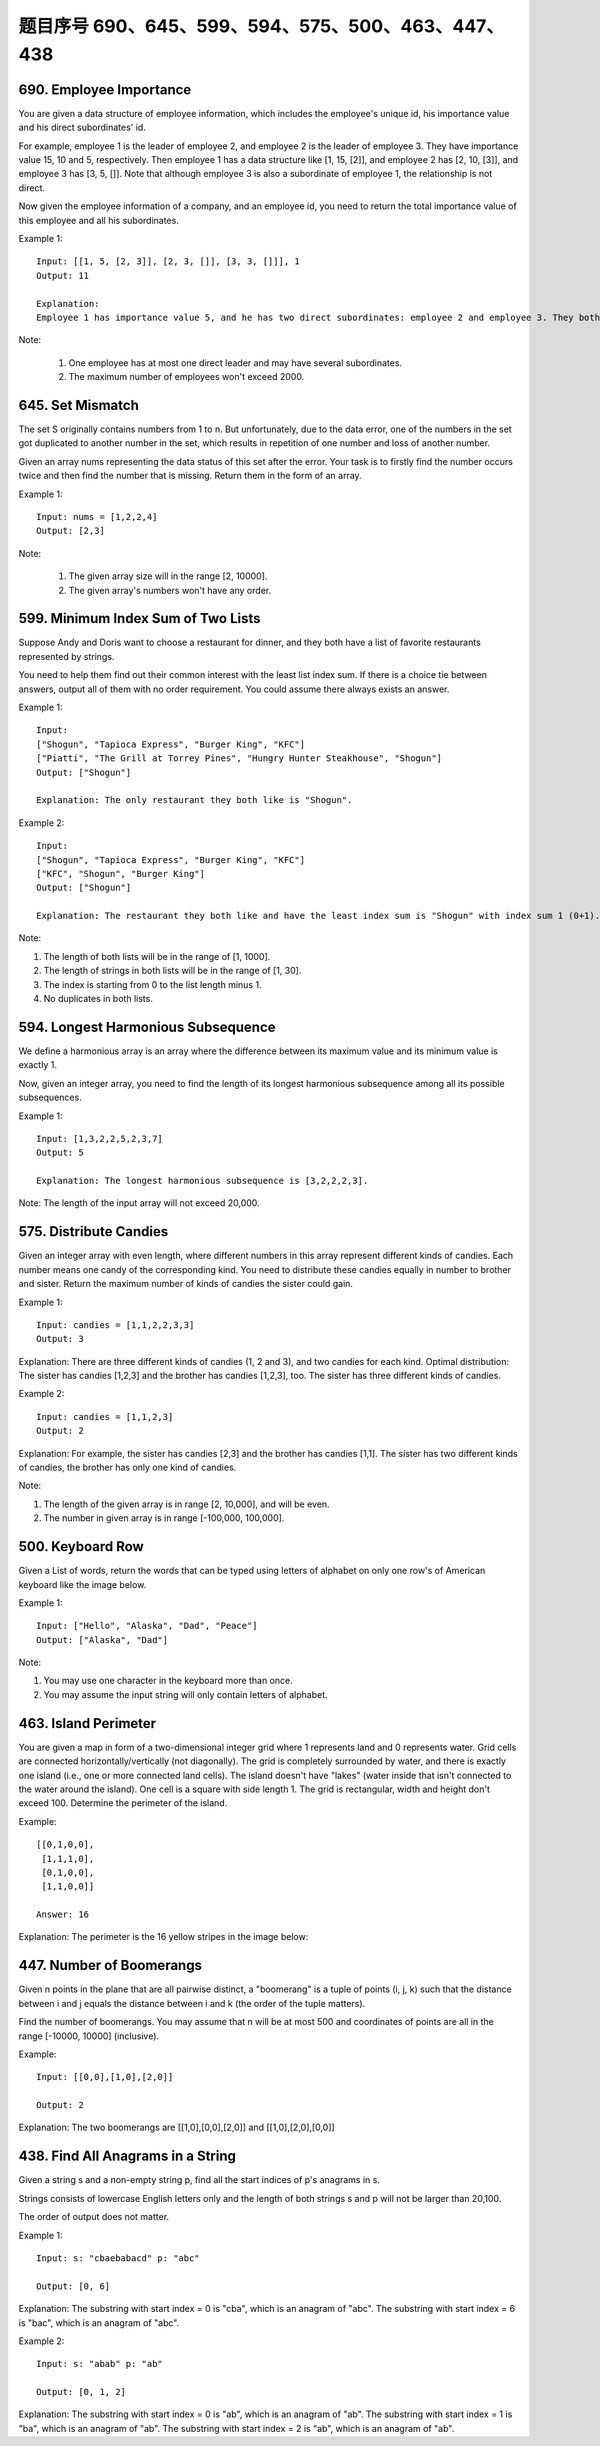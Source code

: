 题目序号 690、645、599、594、575、500、463、447、438
============================================================



690. Employee Importance
------------------------


You are given a data structure of employee information, which includes the employee's unique id, his importance value and his direct subordinates' id.

For example, employee 1 is the leader of employee 2, and employee 2 is the leader of employee 3. They have importance value 15, 10 and 5, respectively. Then employee 1 has a data structure like [1, 15, [2]], and employee 2 has [2, 10, [3]], and employee 3 has [3, 5, []]. Note that although employee 3 is also a subordinate of employee 1, the relationship is not direct.

Now given the employee information of a company, and an employee id, you need to return the total importance value of this employee and all his subordinates.

Example 1:
::
    Input: [[1, 5, [2, 3]], [2, 3, []], [3, 3, []]], 1
    Output: 11

    Explanation:
    Employee 1 has importance value 5, and he has two direct subordinates: employee 2 and employee 3. They both have importance value 3. So the total importance value of employee 1 is 5 + 3 + 3 = 11.

Note:

    #. One employee has at most one direct leader and may have several subordinates.
    #. The maximum number of employees won't exceed 2000.



645. Set Mismatch
-----------------



The set S originally contains numbers from 1 to n. But unfortunately, due to the data error, one of the numbers in the set got duplicated to another number in the set, which results in repetition of one number and loss of another number.

Given an array nums representing the data status of this set after the error. Your task is to firstly find the number occurs twice and then find the number that is missing. Return them in the form of an array.

Example 1:
::
    Input: nums = [1,2,2,4]
    Output: [2,3]

Note:

    #. The given array size will in the range [2, 10000].
    #. The given array's numbers won't have any order.




599. Minimum Index Sum of Two Lists
-----------------------------------


Suppose Andy and Doris want to choose a restaurant for dinner, and they both have a list of favorite restaurants represented by strings.

You need to help them find out their common interest with the least list index sum. If there is a choice tie between answers, output all of them with no order requirement. You could assume there always exists an answer.

Example 1:
::
    Input:
    ["Shogun", "Tapioca Express", "Burger King", "KFC"]
    ["Piatti", "The Grill at Torrey Pines", "Hungry Hunter Steakhouse", "Shogun"]
    Output: ["Shogun"]

    Explanation: The only restaurant they both like is "Shogun".

Example 2:
::
    Input:
    ["Shogun", "Tapioca Express", "Burger King", "KFC"]
    ["KFC", "Shogun", "Burger King"]
    Output: ["Shogun"]

    Explanation: The restaurant they both like and have the least index sum is "Shogun" with index sum 1 (0+1).

Note:

#. The length of both lists will be in the range of [1, 1000].
#. The length of strings in both lists will be in the range of [1, 30].
#. The index is starting from 0 to the list length minus 1.
#. No duplicates in both lists.



594. Longest Harmonious Subsequence
-----------------------------------


We define a harmonious array is an array where the difference between its maximum value and its minimum value is exactly 1.

Now, given an integer array, you need to find the length of its longest harmonious subsequence among all its possible subsequences.

Example 1:
::
    Input: [1,3,2,2,5,2,3,7]
    Output: 5

    Explanation: The longest harmonious subsequence is [3,2,2,2,3].

Note: The length of the input array will not exceed 20,000. 


575. Distribute Candies
-----------------------

Given an integer array with even length, where different numbers in this array represent different kinds of candies. Each number means one candy of the corresponding kind. You need to distribute these candies equally in number to brother and sister. Return the maximum number of kinds of candies the sister could gain.

Example 1:
::
    Input: candies = [1,1,2,2,3,3]
    Output: 3

Explanation:
There are three different kinds of candies (1, 2 and 3), and two candies for each kind.
Optimal distribution: The sister has candies [1,2,3] and the brother has candies [1,2,3], too. 
The sister has three different kinds of candies. 

Example 2:
::
    Input: candies = [1,1,2,3]
    Output: 2

Explanation: For example, the sister has candies [2,3] and the brother has candies [1,1]. 
The sister has two different kinds of candies, the brother has only one kind of candies. 

Note:

#. The length of the given array is in range [2, 10,000], and will be even.
#. The number in given array is in range [-100,000, 100,000].




500. Keyboard Row
-----------------

Given a List of words, return the words that can be typed using letters of alphabet on only one row's of American keyboard like the image below. 


Example 1:
::
    Input: ["Hello", "Alaska", "Dad", "Peace"]
    Output: ["Alaska", "Dad"]

Note:

#. You may use one character in the keyboard more than once.
#. You may assume the input string will only contain letters of alphabet.


463. Island Perimeter
---------------------


You are given a map in form of a two-dimensional integer grid where 1 represents land and 0 represents water. Grid cells are connected horizontally/vertically (not diagonally). The grid is completely surrounded by water, and there is exactly one island (i.e., one or more connected land cells). The island doesn't have "lakes" (water inside that isn't connected to the water around the island). One cell is a square with side length 1. The grid is rectangular, width and height don't exceed 100. Determine the perimeter of the island.

Example:
::
    [[0,1,0,0],
     [1,1,1,0],
     [0,1,0,0],
     [1,1,0,0]]

    Answer: 16

Explanation: The perimeter is the 16 yellow stripes in the image below:




447. Number of Boomerangs
-------------------------


Given n points in the plane that are all pairwise distinct, a "boomerang" is a tuple of points (i, j, k) such that the distance between i and j equals the distance between i and k (the order of the tuple matters).

Find the number of boomerangs. You may assume that n will be at most 500 and coordinates of points are all in the range [-10000, 10000] (inclusive).

Example:
::
    Input: [[0,0],[1,0],[2,0]]

    Output: 2

Explanation:
The two boomerangs are [[1,0],[0,0],[2,0]] and [[1,0],[2,0],[0,0]]



438. Find All Anagrams in a String
----------------------------------



Given a string s and a non-empty string p, find all the start indices of p's anagrams in s.

Strings consists of lowercase English letters only and the length of both strings s and p will not be larger than 20,100.

The order of output does not matter.

Example 1:
::
    Input: s: "cbaebabacd" p: "abc"

    Output: [0, 6]

Explanation:
The substring with start index = 0 is "cba", which is an anagram of "abc".
The substring with start index = 6 is "bac", which is an anagram of "abc".

Example 2:
::
    Input: s: "abab" p: "ab"

    Output: [0, 1, 2]

Explanation:
The substring with start index = 0 is "ab", which is an anagram of "ab".
The substring with start index = 1 is "ba", which is an anagram of "ab".
The substring with start index = 2 is "ab", which is an anagram of "ab".

